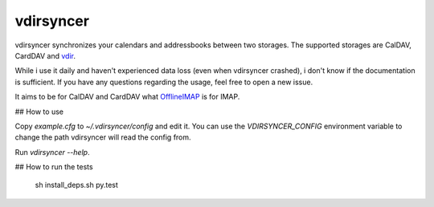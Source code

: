 ==========
vdirsyncer
==========

vdirsyncer synchronizes your calendars and addressbooks between two storages.
The supported storages are CalDAV, CardDAV and
`vdir <https://github.com/untitaker/vdir>`_.

While i use it daily and haven't experienced data loss (even when vdirsyncer
crashed), i don't know if the documentation is sufficient. If you have any
questions regarding the usage, feel free to open a new issue.

.. image:: https://travis-ci.org/untitaker/vdirsyncer.png?branch=master
    :target: https://travis-ci.org/untitaker/vdirsyncer

It aims to be for CalDAV and CardDAV what
`OfflineIMAP <http://offlineimap.org/>`_ is for IMAP.

## How to use

Copy `example.cfg` to `~/.vdirsyncer/config` and edit it. You can use the
`VDIRSYNCER_CONFIG` environment variable to change the path vdirsyncer will
read the config from.

Run `vdirsyncer --help`.

## How to run the tests

    sh install_deps.sh
    py.test
